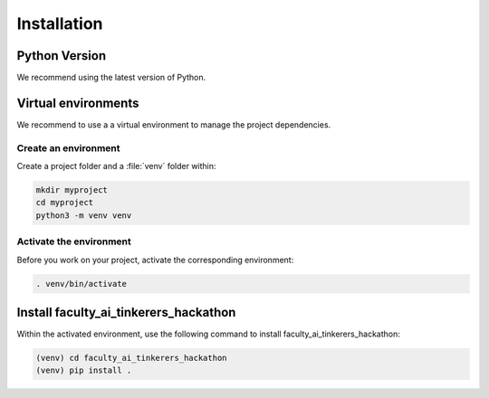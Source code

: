 .. _installation:

============
Installation
============

Python Version
--------------

We recommend using the latest version of Python.


Virtual environments
--------------------

We recommend to use a a virtual environment to manage the project dependencies.

Create an environment
~~~~~~~~~~~~~~~~~~~~~

Create a project folder and a :file:`venv` folder within:

.. code-block:: sh

    mkdir myproject
    cd myproject
    python3 -m venv venv


Activate the environment
~~~~~~~~~~~~~~~~~~~~~~~~

Before you work on your project, activate the corresponding environment:

.. code-block:: sh

    . venv/bin/activate


Install faculty_ai_tinkerers_hackathon
-------------------------------------

Within the activated environment, use the following command to install
faculty_ai_tinkerers_hackathon:

.. code-block:: sh

    (venv) cd faculty_ai_tinkerers_hackathon
    (venv) pip install .
